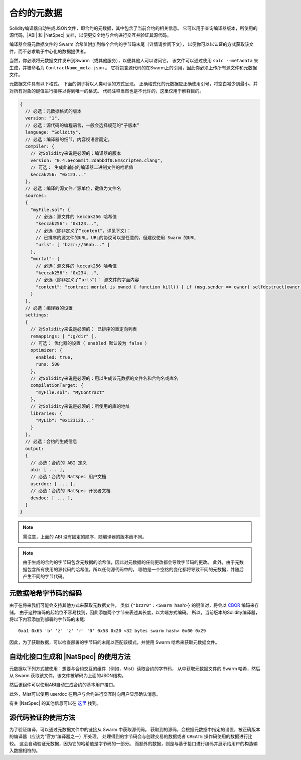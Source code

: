 #################
合约的元数据
#################

.. index:: metadata, contract verification

Solidity编译器自动生成JSON文件，即合约的元数据，其中包含了当前合约的相关信息。
它可以用于查询编译器版本，所使用的源代码，|ABI| 和 |NatSpec| 文档，以便更安全地与合约进行交互并验证其源代码。

编译器会将元数据文件的 Swarm 哈希值附加到每个合约的字节码末尾（详情请参阅下文），
以便你可以以认证的方式获取该文件，而不必求助于中心化的数据提供者。

当然，你必须将元数据文件发布到Swarm（或其他服务），以便其他人可以访问它。
该文件可以通过使用 ``solc --metadata`` 来生成，并被命名为 ``ContractName_meta.json`` 。
它将包含源代码的在Swarm上的引用，因此你必须上传所有源文件和元数据文件。

元数据文件具有以下格式。 下面的例子将以人类可读的方式呈现。
正确格式化的元数据应正确使用引号，将空白减少到最小，并对所有对象的键值进行排序以得到唯一的格式。
代码注释当然也是不允许的，这里仅用于解释目的。

.. code-block:: none

    {
      // 必选：元数据格式的版本
      version: "1",
      // 必选：源代码的编程语言，一般会选择规范的“子版本”
      language: "Solidity",
      // 必选：编译器的细节，内容视语言而定。
      compiler: {
        // 对Solidity来说是必须的：编译器的版本
        version: "0.4.6+commit.2dabbdf0.Emscripten.clang",
        // 可选： 生成此输出的编译器二进制文件的哈希值
        keccak256: "0x123..."
      },
      // 必选：编译的源文件／源单位，键值为文件名
      sources:
      {
        "myFile.sol": {
          // 必选：源文件的 keccak256 哈希值
          "keccak256": "0x123...",
          // 必选（除非定义了“content”，详见下文）：
          // 已排序的源文件的URL，URL的协议可以是任意的，但建议使用 Swarm 的URL
          "urls": [ "bzzr://56ab..." ]
        },
        "mortal": {
          // 必选：源文件的 keccak256 哈希值
          "keccak256": "0x234...",
          // 必选（除非定义了“urls”）： 源文件的字面内容
          "content": "contract mortal is owned { function kill() { if (msg.sender == owner) selfdestruct(owner); } }"
        }
      },
      // 必选：编译器的设置
      settings:
      {
        // 对Solidity来说是必须的： 已排序的重定向列表
        remappings: [ ":g/dir" ],
        // 可选： 优化器的设置（ enabled 默认设为 false ）
        optimizer: {
          enabled: true,
          runs: 500
        },
        // 对Solidity来说是必须的：用以生成该元数据的文件名和合约名或库名
        compilationTarget: {
          "myFile.sol": "MyContract"
        },
        // 对Solidity来说是必须的：所使用的库的地址
        libraries: {
          "MyLib": "0x123123..."
        }
      },
      // 必选：合约的生成信息
      output:
      {
        // 必选：合约的 ABI 定义
        abi: [ ... ],
        // 必选：合约的 NatSpec 用户文档
        userdoc: [ ... ],
        // 必选：合约的 NatSpec 开发者文档
        devdoc: [ ... ],
      }
    }

.. note::
    需注意，上面的 ABI 没有固定的顺序，随编译器的版本而不同。

.. note::
    由于生成的合约的字节码包含元数据的哈希值，因此对元数据的任何更改都会导致字节码的更改。
    此外，由于元数据包含所有使用的源代码的哈希值，所以任何源代码中的，
    哪怕是一个空格的变化都将导致不同的元数据，并随后产生不同的字节代码。

元数据哈希字节码的编码
=============================================

由于在将来我们可能会支持其他方式来获取元数据文件，
类似 ``{"bzzr0"：<Swarm hash>}`` 的键值对，将会以 `CBOR <https://tools.ietf.org/html/rfc7049>`_ 编码来存储。
由于这种编码的起始位不容易找到，因此添加两个字节来表述其长度，以大端方式编码。
所以，当前版本的Solidity编译器，将以下内容添加到部署的字节码的末尾::

    0xa1 0x65 'b' 'z' 'z' 'r' '0' 0x58 0x20 <32 bytes swarm hash> 0x00 0x29

因此，为了获取数据，可以检查部署的字节码的末尾以匹配该模式，并使用 Swarm 哈希来获取元数据文件。

自动化接口生成和 |NatSpec| 的使用方法
====================================================

元数据以下列方式被使用：想要与合约交互的组件（例如，Mist）读取合约的字节码，
从中获取元数据文件的 Swarm 哈希，然后从 Swarm 获取该文件。该文件被解码为上面的JSON结构。

然后该组件可以使用ABI自动生成合约的基本用户接口。

此外，Mist可以使用 userdoc 在用户与合约进行交互时向用户显示确认消息。

有关 |NatSpec| 的其他信息可以在 `这里 <https://github.com/ethereum/wiki/wiki/Ethereum-Natural-Specification-Format>`_ 找到。

源代码验证的使用方法
==================================

为了验证编译，可以通过元数据文件中的链接从 Swarm 中获取源代码。
获取到的源码，会根据元数据中指定的设置，被正确版本的编译器（应该为“官方”编译器之一）所处理。
处理得到的字节码会与创建交易的数据或者 ``CREATE`` 操作码使用的数据进行比较。
这会自动验证元数据，因为它的哈希值是字节码的一部分。
而额外的数据，则是与基于接口进行编码并展示给用户的构造输入数据相符的。
